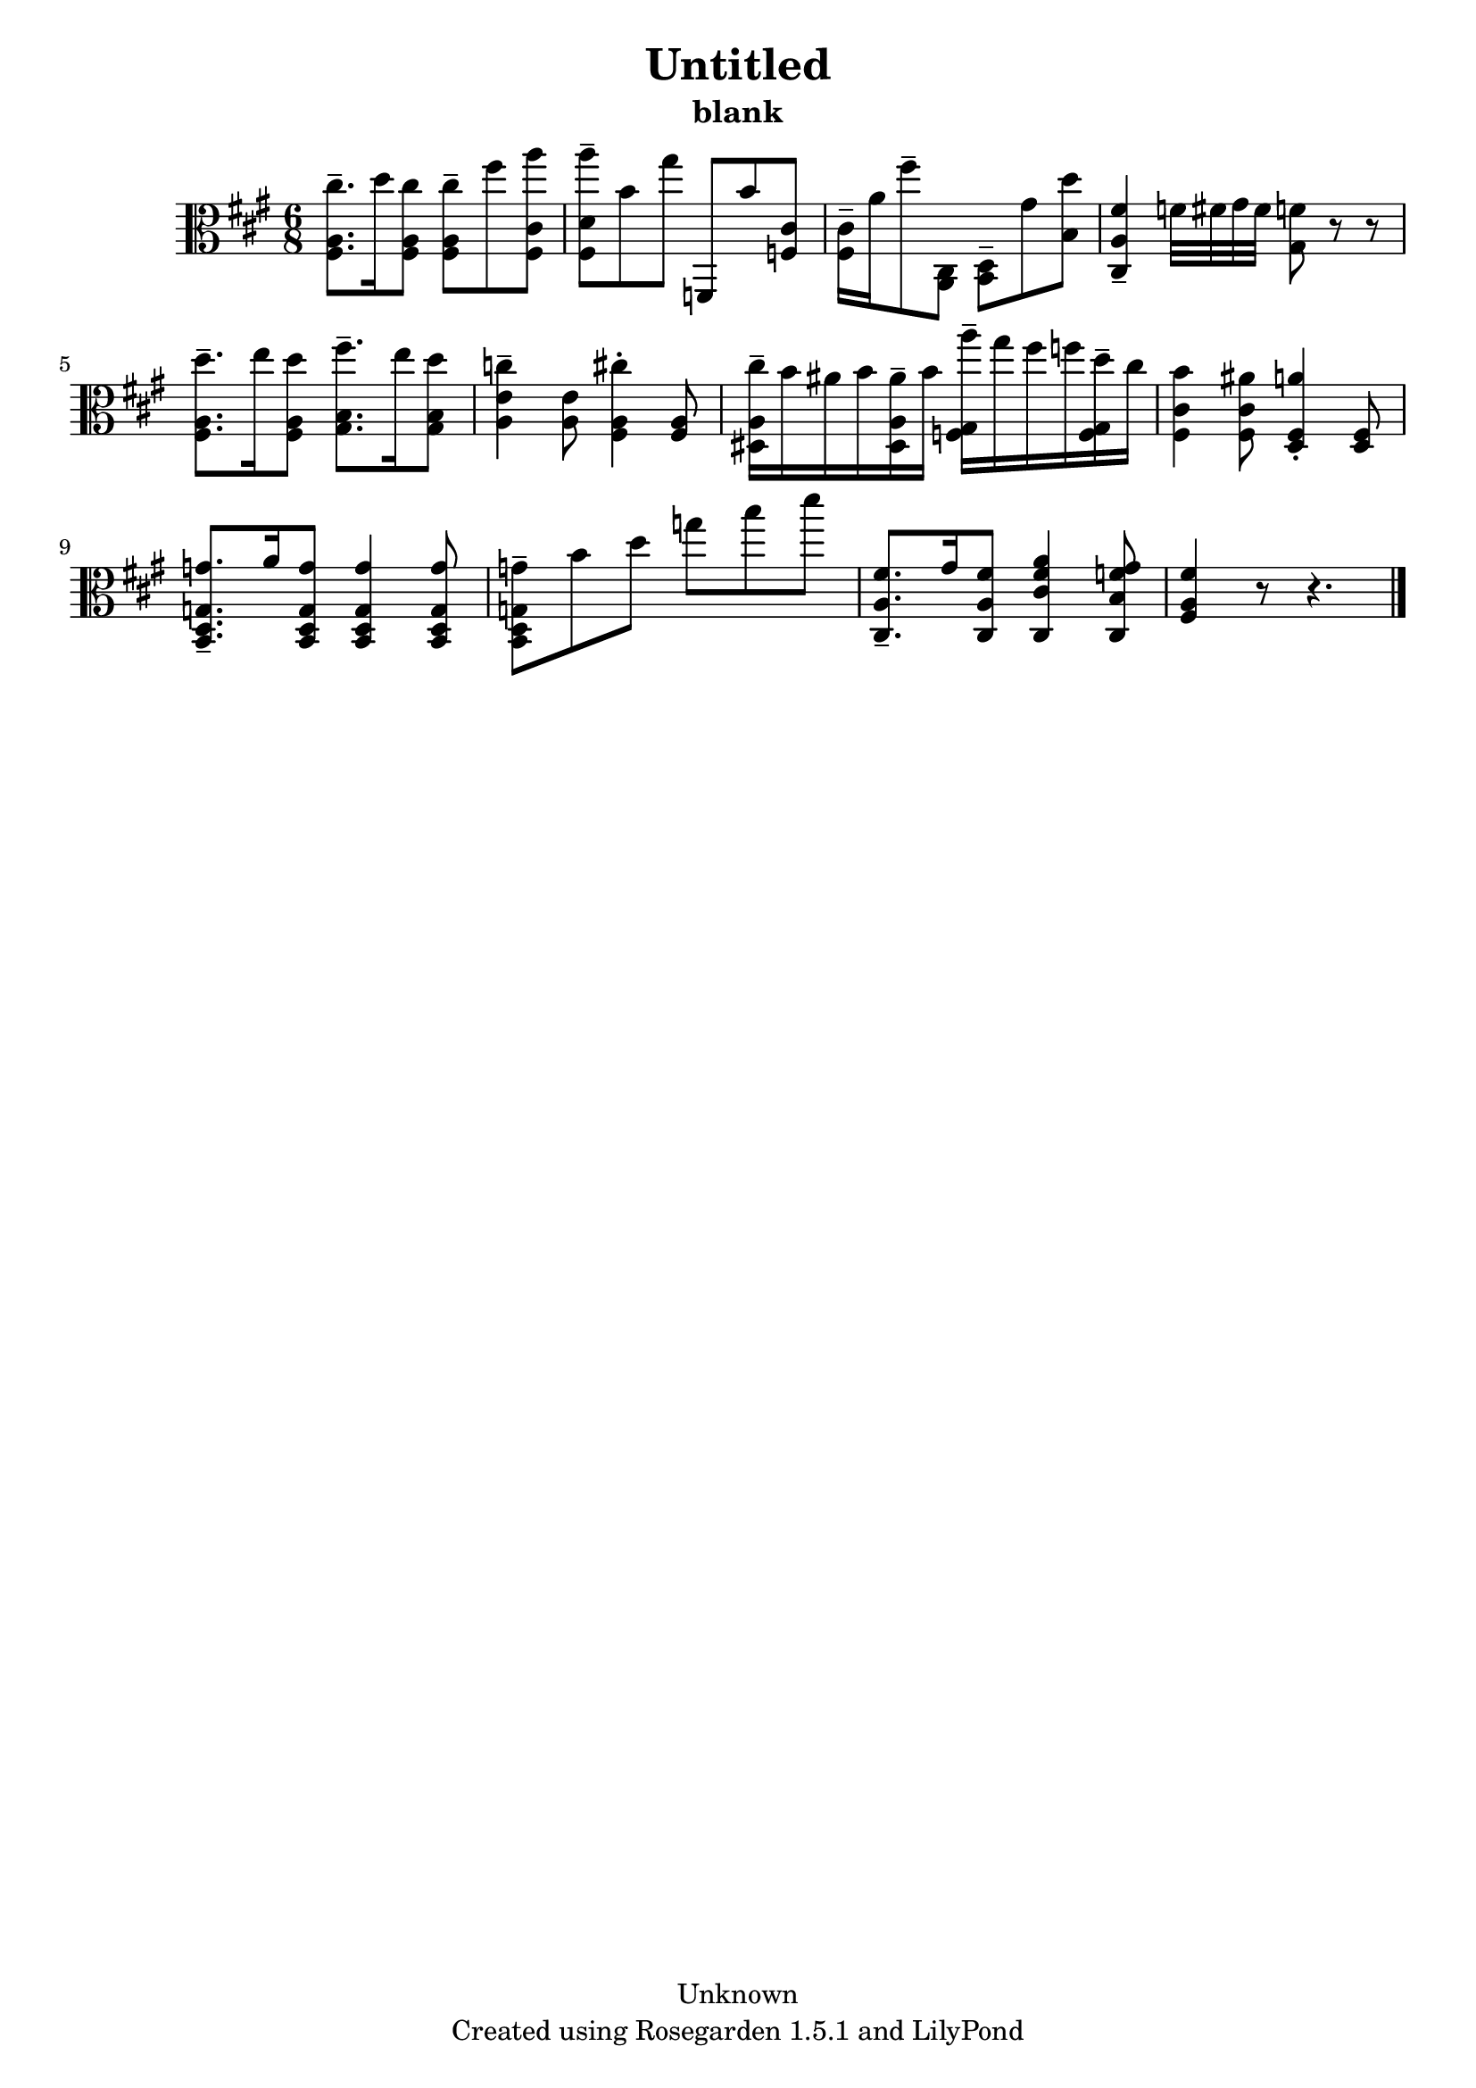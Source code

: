 % This LilyPond file was generated by Rosegarden 1.5.1
\version "2.10.0"
% point and click debugging is disabled
#(ly:set-option 'point-and-click #f)
\header {
    copyright = "Unknown"
    subtitle = "blank"
    title = "Untitled"
    tagline = "Created using Rosegarden 1.5.1 and LilyPond"
}
#(set-global-staff-size 20)
#(set-default-paper-size "a4")
global = { 
    \time 6/8
    \skip 2.*12  %% 1-12
}
globalTempo = {
    \override Score.MetronomeMark #'transparent = ##t
    \tempo 4 = 54  \skip 2.*11 \skip 8*2 
}
\score {
    <<
        % force offset of colliding notes in chords:
        \override Score.NoteColumn #'force-hshift = #1.0

        \context Staff = "track 1" << 
            \set Staff.instrument = "untitled"
            \set Score.skipBars = ##t
            \set Staff.printKeyCancellation = ##f
            \new Voice \global
            \new Voice \globalTempo

            \context Voice = "voice 1" {
                \override Voice.TextScript #'padding = #2.0                \override MultiMeasureRest #'expand-limit = 1

                \time 6/8
                \clef "alto"
                \key a \major
                < cis'' fis a > 8. -\tenuto d'' 16 < cis'' fis a > 8 < cis'' fis a > -\tenuto fis'' < a'' fis cis' >  |
                < a'' fis d' > 8 -\tenuto b' gis'' f, b' < f cis' >   |
                < fis cis' > 16 -\tenuto a' fis'' 8 -\tenuto < a, cis > < d b, > -\tenuto gis' < d'' b >  |
                < fis' a cis > 4 -\tenuto f' 32 fis' gis' fis' < f' gis > 8 r r  |
%% 5
                < d'' fis a > 8. -\tenuto e'' 16 < d'' fis a > 8 < fis'' gis b > 8. -\tenuto e'' 16 < d'' gis b > 8  |
                < c'' a e' > 4 -\tenuto < a e' > 8 < cis'' fis a > 4 -\staccato < fis a > 8  |
                < cis'' dis a > 16 -\tenuto b' ais' b' < ais' dis a > -\tenuto b' < a'' f gis > -\tenuto gis'' fis'' f'' < d'' f gis > -\tenuto cis''  |
                < b' fis cis' > 4 < ais' fis cis' > 8 < a' d fis > 4 -\staccato < d fis > 8  |
                < g' b, d g > 8. -\tenuto a' 16 < g' b, d g > 8 < g' b, d g > 4 < g' b, d g > 8  |
%% 10
                < g' b, d g > 8 -\tenuto b' d'' g'' b'' d'''  |
                < fis' cis a > 8. -\tenuto gis' 16 < fis' cis a > 8 < fis' a' cis cis' > 4 < f' gis' cis b > 8  |
                < fis' fis a > 4 
                % warning: bar too short, padding with rests
                r8 r4.  |
                \bar "|."
            } % Voice
        >> % Staff (final)
    >> % notes

    \layout { }
} % score
